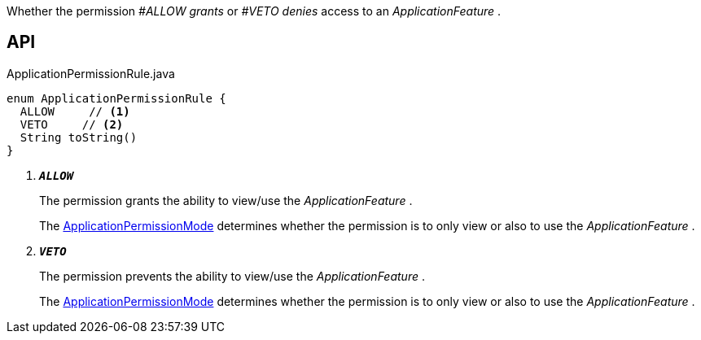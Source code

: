 :Notice: Licensed to the Apache Software Foundation (ASF) under one or more contributor license agreements. See the NOTICE file distributed with this work for additional information regarding copyright ownership. The ASF licenses this file to you under the Apache License, Version 2.0 (the "License"); you may not use this file except in compliance with the License. You may obtain a copy of the License at. http://www.apache.org/licenses/LICENSE-2.0 . Unless required by applicable law or agreed to in writing, software distributed under the License is distributed on an "AS IS" BASIS, WITHOUT WARRANTIES OR  CONDITIONS OF ANY KIND, either express or implied. See the License for the specific language governing permissions and limitations under the License.

Whether the permission _#ALLOW grants_ or _#VETO denies_ access to an _ApplicationFeature_ .

== API

.ApplicationPermissionRule.java
[source,java]
----
enum ApplicationPermissionRule {
  ALLOW     // <.>
  VETO     // <.>
  String toString()
}
----

<.> `[teal]#*_ALLOW_*#`
+
--
The permission grants the ability to view/use the _ApplicationFeature_ .

The xref:system:generated:index/extensions/secman/api/permission/ApplicationPermissionMode.adoc[ApplicationPermissionMode] determines whether the permission is to only view or also to use the _ApplicationFeature_ .
--
<.> `[teal]#*_VETO_*#`
+
--
The permission prevents the ability to view/use the _ApplicationFeature_ .

The xref:system:generated:index/extensions/secman/api/permission/ApplicationPermissionMode.adoc[ApplicationPermissionMode] determines whether the permission is to only view or also to use the _ApplicationFeature_ .
--

